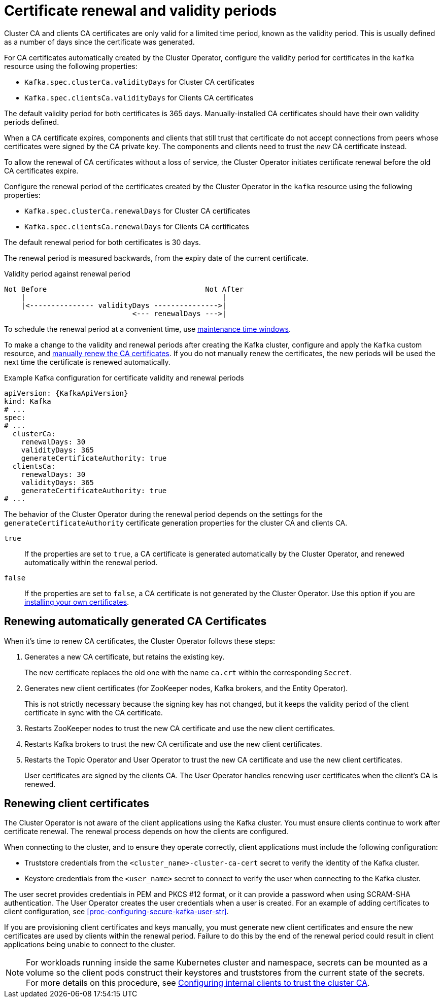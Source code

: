 // Module included in the following assemblies:
//
// assembly-security.adoc

[id='con-certificate-renewal-{context}']
= Certificate renewal and validity periods

[role="_abstract"]
Cluster CA and clients CA certificates are only valid for a limited time period, known as the validity period.
This is usually defined as a number of days since the certificate was generated.

For CA certificates automatically created by the Cluster Operator, configure the validity period for certificates in the `kafka` resource using the following properties:

* `Kafka.spec.clusterCa.validityDays` for Cluster CA certificates
* `Kafka.spec.clientsCa.validityDays` for Clients CA certificates

The default validity period for both certificates is 365 days.
Manually-installed CA certificates should have their own validity periods defined.

When a CA certificate expires, components and clients that still trust that certificate do not accept connections from peers whose certificates were signed by the CA private key.
The components and clients need to trust the _new_ CA certificate instead.

To allow the renewal of CA certificates without a loss of service, the Cluster Operator initiates certificate renewal before the old CA certificates expire.

Configure the renewal period of the certificates created by the Cluster Operator in the `kafka` resource using the following properties:

* `Kafka.spec.clusterCa.renewalDays` for Cluster CA certificates
* `Kafka.spec.clientsCa.renewalDays` for Clients CA certificates

The default renewal period for both certificates is 30 days.

The renewal period is measured backwards, from the expiry date of the current certificate.

.Validity period against renewal period
[source]
----
Not Before                                     Not After
    |                                              |
    |<--------------- validityDays --------------->|
                              <--- renewalDays --->|
----

To schedule the renewal period at a convenient time, use xref:con-maintenance-time-window-definition-{context}[maintenance time windows].

To make a change to the validity and renewal periods after creating the Kafka cluster, configure and apply the `Kafka` custom resource,
and xref:proc-renewing-ca-certs-manually-{context}[manually renew the CA certificates].
If you do not manually renew the certificates, the new periods will be used the next time the certificate is renewed automatically.

.Example Kafka configuration for certificate validity and renewal periods
[source,yaml,subs="+quotes,attributes"]
----
apiVersion: {KafkaApiVersion}
kind: Kafka
# ...
spec:
# ...
  clusterCa:
    renewalDays: 30
    validityDays: 365
    generateCertificateAuthority: true
  clientsCa:
    renewalDays: 30
    validityDays: 365
    generateCertificateAuthority: true
# ...
----

The behavior of the Cluster Operator during the renewal period depends on the settings for the `generateCertificateAuthority` certificate generation properties for the cluster CA and clients CA.

`true`:: If the properties are set to `true`, a CA certificate is generated automatically by the Cluster Operator, and renewed automatically within the renewal period.
`false`:: If the properties are set to `false`, a CA certificate is not generated by the Cluster Operator. Use this option if you are xref:installing-your-own-ca-certificates-{context}[installing your own certificates].

== Renewing automatically generated CA Certificates

When it's time to renew CA certificates, the Cluster Operator follows these steps:

. Generates a new CA certificate, but retains the existing key. 
+
The new certificate replaces the old one with the name `ca.crt` within the corresponding `Secret`.

. Generates new client certificates (for ZooKeeper nodes, Kafka brokers, and the Entity Operator).
+
This is not strictly necessary because the signing key has not changed, but it keeps the validity period of the client certificate in sync with the CA certificate.

. Restarts ZooKeeper nodes to trust the new CA certificate and use the new client certificates.

. Restarts Kafka brokers to trust the new CA certificate and use the new client certificates.

. Restarts the Topic Operator and User Operator to trust the new CA certificate and use the new client certificates.
+
User certificates are signed by the clients CA. 
The User Operator handles renewing user certificates when the client's CA is renewed. 

== Renewing client certificates

The Cluster Operator is not aware of the client applications using the Kafka cluster.
You must ensure clients continue to work after certificate renewal.
The renewal process depends on how the clients are configured.

When connecting to the cluster, and to ensure they operate correctly, client applications must include the following configuration:

* Truststore credentials from the `<cluster_name>-cluster-ca-cert` secret to verify the identity of the Kafka cluster.
* Keystore credentials from the `<user_name>` secret to connect to verify the user when connecting to the Kafka cluster.

The user secret provides credentials in PEM and PKCS #12 format, or it can provide a password when using SCRAM-SHA authentication.
The User Operator creates the user credentials when a user is created.
For an example of adding certificates to client configuration, see xref:proc-configuring-secure-kafka-user-str[].

If you are provisioning client certificates and keys manually, you must generate new client certificates and ensure the new certificates are used by clients within the renewal period.
Failure to do this by the end of the renewal period could result in client applications being unable to connect to the cluster.

NOTE: For workloads running inside the same Kubernetes cluster and namespace, secrets can be mounted as a volume so the client pods construct their keystores and truststores from the current state of the secrets.
For more details on this procedure, see xref:configuring-internal-clients-to-trust-cluster-ca-{context}[Configuring internal clients to trust the cluster CA].
